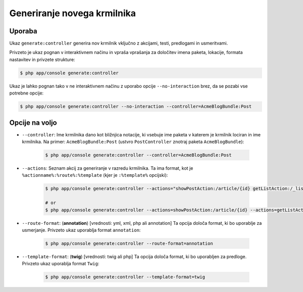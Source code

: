 Generiranje novega krmilnika
============================

Uporaba
-------

Ukaz ``generate:controller`` generira nov krmilnik vključno z
akcijami, testi, predlogami in usmeritvami.

Privzeto je ukaz pognan v interaktivnem načinu in vpraša vprašanja za
določitev imena paketa, lokacije, formata nastavitev in privzete
strukture:

.. code-block:: bash

    $ php app/console generate:controller

Ukaz je lahko pognan tako v ne interaktivnem načinu z uporabo
opcije ``--no-interaction`` brez, da se pozabi vse potrebne opcije:

.. code-block:: bash

    $ php app/console generate:controller --no-interaction --controller=AcmeBlogBundle:Post

Opcije na voljo
---------------

* ``--controller``: Ime krmilnika dano kot bližnjica notacije, ki vsebuje
  ime paketa v katerem je krmilnik lociran in ime
  krmilnika. Na primer: ``AcmeBlogBundle:Post`` (ustvro ``PostController``
  znotraj paketa ``AcmeBlogBundle``):

    .. code-block:: bash

        $ php app/console generate:controller --controller=AcmeBlogBundle:Post

* ``--actions``: Seznam akcij za generiranje v razredu krmilnika. Ta
  ima format, kot je ``%actionname%:%route%:%template`` (kjer je ``:%template%``
  opcijski):

    .. code-block:: bash

        $ php app/console generate:controller --actions="showPostAction:/article/{id} getListAction:/_list-posts/{max}:AcmeBlogBundle:Post:list_posts.html.twig"

        # or
        $ php app/console generate:controller --actions=showPostAction:/article/{id} --actions=getListAction:/_list-posts/{max}:AcmeBlogBundle:Post:list_posts.html.twig

* ``--route-format``: (**annotation**) [vrednosti: yml, xml, php ali annotation]
  Ta opcija določa format, ki bo uporablje za usmerjanje. Privzeto
  ukaz uporablja format ``annotation``:

    .. code-block:: bash

        $ php app/console generate:controller --route-format=annotation

* ``--template-format``: (**twig**) [vrednosti: twig ali php] Ta opcija določa
  format, ki bo uporabljen za predloge. Privzeto ukaz uporablja format
  ``Twig``:

    .. code-block:: bash

        $ php app/console generate:controller --template-format=twig
